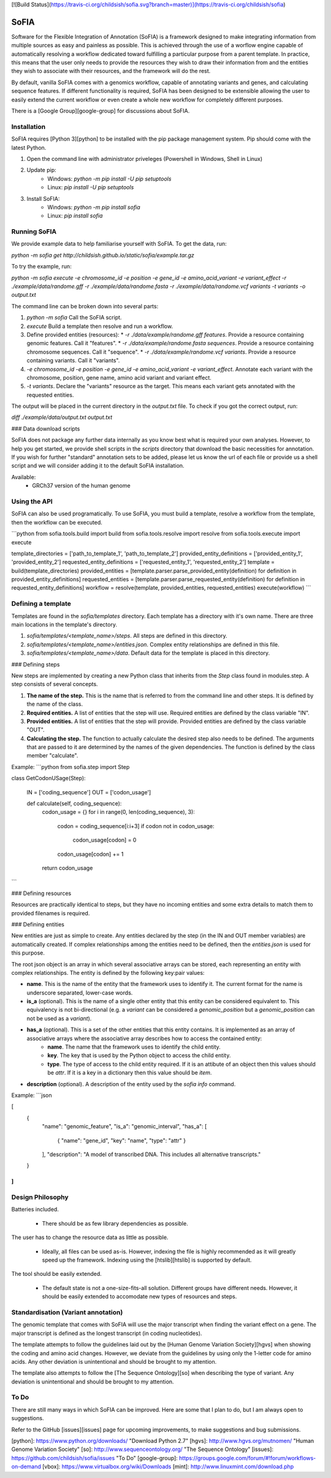 [![Build Status](https://travis-ci.org/childsish/sofia.svg?branch=master)](https://travis-ci.org/childsish/sofia)

SoFIA
=====

Software for the Flexible Integration of Annotation (SoFIA) is a framework designed to make integrating information from multiple sources as easy and painless as possible. This is achieved through the use of a worflow engine capable of automatically resolving a workflow dedicated toward fulfilling a particular purpose from a parent template. In practice, this means that the user only needs to provide the resources they wish to draw their information from and the entities they wish to associate with their resources, and the framework will do the rest.

By default, vanilla SoFIA comes with a genomics workflow, capable of annotating variants and genes, and calculating sequence features. If different functionality is required, SoFIA has been designed to be extensible allowing the user to easily extend the current workflow or even create a whole new workflow for completely different purposes.

There is a [Google Group][google-group] for discussions about SoFIA.  

Installation
------------

SoFIA requires [Python 3][python] to be installed with the pip package management system. Pip should come with the latest Python.

1. Open the command line with administrator priveleges (Powershell in Windows, Shell in Linux)
2. Update pip:
    * Windows: `python -m pip install -U pip setuptools`
    * Linux: `pip install -U pip setuptools`
3. Install SoFIA:
    * Windows: `python -m pip install sofia`
    * Linux: `pip install sofia`

Running SoFIA
-------------

We provide example data to help familiarise yourself with SoFIA. To get the data, run:

`python -m sofia get http://childsish.github.io/static/sofia/example.tar.gz`

To try the example, run:

`python -m sofia execute -e chromosome_id -e position -e gene_id -e amino_acid_variant -e variant_effect -r ./example/data/randome.gff -r ./example/data/randome.fasta -r ./example/data/randome.vcf variants -t variants -o output.txt`

The command line can be broken down into several parts:

1. `python -m sofia` Call the SoFIA script.
2. `execute` Build a template then resolve and run a workflow.
3. Define provided entities (resources):
   * `-r ./data/example/randome.gff features`. Provide a resource containing genomic features. Call it "features".
   * `-r ./data/example/randome.fasta sequences`. Provide a resource containing chromosome sequences. Call it "sequence".
   * `-r ./data/example/randome.vcf variants`. Provide a resource containing variants. Call it "variants".
4. `-e chromosome_id -e position -e gene_id -e amino_acid_variant -e variant_effect`. Annotate each variant with the chromosome, position, gene name, amino acid variant and variant effect.
5. `-t variants`. Declare the "variants" resource as the target. This means each variant gets annotated with the requested entities.

The output will be placed in the current directory in the `output.txt` file. To check if you got the correct output, run:

`diff ./example/data/output.txt output.txt`

### Data download scripts

SoFIA does not package any further data internally as you know best what is required your own analyses. However, to help you get started, we provide shell scripts in the `scripts` directory that download the basic necessities for annotation. If you wish for further "standard" annotation sets to be added, please let us know the url of each file or provide us a shell script and we will consider adding it to the default SoFIA installation.

Available:
 * GRCh37 version of the human genome

Using the API
-------------

SoFIA can also be used programatically. To use SoFIA, you must build a template, resolve a workflow from the template, then the workflow can be executed.

```python
from sofia.tools.build import build
from sofia.tools.resolve import resolve
from sofia.tools.execute import execute

template_directories = ['path_to_template_1', 'path_to_template_2']
provided_entity_definitions = ['provided_entity_1', 'provided_entity_2']
requested_entity_definitions = ['requested_entity_1', 'requested_entity_2']
template = build(template_directories)
provided_entities = [template.parser.parse_provided_entity(definition) for definition in provided_entity_definitions]
requested_entities = [template.parser.parse_requested_entity(definition) for definition in requested_entity_definitions]
workflow = resolve(template, provided_entities, requested_entities)
execute(workflow)
```

Defining a template
-------------------

Templates are found in the `sofia/templates` directory. Each template has a directory with it's own name. There are three main locations in the template's directory.

1. `sofia/templates/<template_name>/steps`. All steps are defined in this directory.
2. `sofia/templates/<template_name>/entities.json`. Complex entity relationships are defined in this file.
3. `sofia/templates/<template_name>/data`. Default data for the template is placed in this directory.

### Defining steps

New steps are implemented by creating a new Python class that inherits from the `Step` class found in modules.step. A step consists of several concepts.

1. **The name of the step.** This is the name that is referred to from the command line and other steps. It is defined by the name of the class.
2. **Required entities.** A list of entities that the step will use. Required entities are defined by the class variable "IN".
3. **Provided entities.** A list of entities that the step will provide. Provided entities are defined by the class variable "OUT".
4. **Calculating the step.** The function to actually calculate the desired step also needs to be defined. The arguments that are passed to it are determined by the names of the given dependencies. The function is defined by the class member "calculate".

Example:
```python
from sofia.step import Step

class GetCodonUSage(Step):

    IN = ['coding_sequence']
    OUT = ['codon_usage']

    def calculate(self, coding_sequence):
        codon_usage = {}
        for i in range(0, len(coding_sequence), 3):
            codon = coding_sequence[i:i+3]
            if codon not in codon_usage:
                codon_usage[codon] = 0
            codon_usage[codon] += 1
        return codon_usage
```

### Defining resources

Resources are practically identical to steps, but they have no incoming entities and some extra details to match them to provided filenames is required. 

### Defining entities

New entities are just as simple to create. Any entities declared by the step (in the IN and OUT member variables) are automatically created. If complex relationships among the entities need to be defined, then the `entities.json` is used for this purpose.

The root json object is an array in which several associative arrays can be stored, each representing an entity with complex relationships. The entity is defined by the following key:pair values:

* **name**. This is the name of the entity that the framework uses to identify it. The current format for the name is underscore separated, lower-case words.
* **is_a** (optional). This is the name of a single other entity that this entity can be considered equivalent to. This equivalency is not bi-directional (e.g. a `variant` can be considered a `genomic_position` but a `genomic_position` can not be used as a `variant`).
* **has_a** (optional). This is a set of the other entities that this entity contains. It is implemented as an array of associative arrays where the associative array describes how to access the contained entity:
    * **name**. The name that the framework uses to identify the child entity.
    * **key**. The key that is used by the Python object to access the child entity.
    * **type**. The type of access to the child entity required. If it is an attibute of an object then this values should be `attr`. If it is a key in a dictionary then this value should be `item`.
* **description** (optional). A description of the entity used by the `sofia info` command.

Example:
```json

[
  {
    "name": "genomic_feature",
    "is_a": "genomic_interval",
    "has_a": [
      { "name": "gene_id", "key": "name", "type": "attr" }
    ],
    "description": "A model of transcribed DNA. This includes all alternative transcripts."
  }
]
```

Design Philosophy
-----------------

Batteries included.

 * There should be as few library dependencies as possible.

The user has to change the resource data as little as possible.

 * Ideally, all files can be used as-is. However, indexing the file is highly recommended as it will greatly speed up the framework. Indexing using the [htslib][htslib] is supported by default.

The tool should be easily extended.

 * The default state is not a one-size-fits-all solution. Different groups have different needs. However, it should be easily extended to accomodate new types of resources and steps.


Standardisation (Variant annotation)
------------------------------------

The genomic template that comes with SoFIA will use the major transcript when finding the variant effect on a gene. The major transcript is defined as the longest transcript (in coding nucleotides).

The template attempts to follow the guidelines laid out by the [Human Genome Variation Society][hgvs] when showing the coding and amino acid changes. However, we deviate from the guidelines by using only the 1-letter code for amino acids. Any other deviation is unintentional and should be brought to my attention.

The template also attempts to follow the [The Sequence Ontology][so] when describing the type of variant. Any deviation is unintentional and should be brought to my attention.


To Do
-----

There are still many ways in which SoFIA can be improved. Here are some that I plan to do, but I am always open to suggestions.

Refer to the GitHub [issues][issues] page for upcoming improvements, to make suggestions and bug submissions.

[python]: https://www.python.org/downloads/ "Download Python 2.7"
[hgvs]: http://www.hgvs.org/mutnomen/ "Human Genome Variation Society"
[so]: http://www.sequenceontology.org/ "The Sequence Ontology"
[issues]: https://github.com/childsish/sofia/issues "To Do"
[google-group]: https://groups.google.com/forum/#!forum/workflows-on-demand
[vbox]: https://www.virtualbox.org/wiki/Downloads
[mint]: http://www.linuxmint.com/download.php


